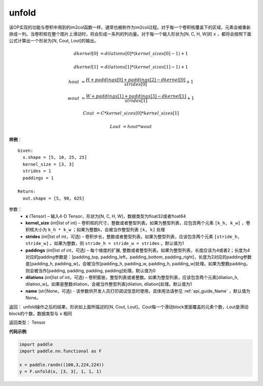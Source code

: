 .. _cn_api_fluid_layers_unfold:

unfold
-------------------------------

.. py:function:: paddle.fluid.layers.unfold(x, kernel_size, strides=1, paddings=0, dilation=1, name=None)




该OP实现的功能与卷积中用到的im2col函数一样，通常也被称作为im2col过程。对于每一个卷积核覆盖下的区域，元素会被重新排成一列。当卷积核在整个图片上滑动时，将会形成一系列的列向量。对于每一个输入形状为[N, C, H, W]的 ``x`` ，都将会按照下面公式计算出一个形状为[N, Cout, Lout]的输出。


..  math::

       dkernel[0] &= dilations[0] * (kernel\_sizes[0] - 1) + 1

       dkernel[1] &= dilations[1] * (kernel\_sizes[1] - 1) + 1

       hout &= \frac{H + paddings[0] + paddings[2] - dkernel[0]}{strides[0]} + 1

       wout &= \frac{W + paddings[1] + paddings[3] - dkernel[1]}{strides[1]} + 1

       Cout &= C * kernel\_sizes[0] * kernel\_sizes[1]

       Lout &= hout * wout

**样例**：

::

      Given:
        x.shape = [5, 10, 25, 25]
        kernel_size = [3, 3]
        strides = 1
        paddings = 1

      Return:
        out.shape = [5, 90, 625]


参数：
    - **x**  (Tensor) – 输入4-D Tensor，形状为[N, C, H, W]，数据类型为float32或者float64
    - **kernel_size**  (int|list of int) – 卷积核的尺寸，整数或者整型列表。如果为整型列表，应包含两个元素 ``[k_h, k_w]`` ，卷积核大小为 ``k_h * k_w`` ；如果为整数k，会被当作整型列表 ``[k, k]`` 处理
    - **strides**  (int|list of int，可选) – 卷积步长，整数或者整型列表。如果为整型列表，应该包含两个元素 ``[stride_h, stride_w]`` 。如果为整数，则 ``stride_h = stride_w = strides`` 。默认值为1
    - **paddings** (int|list of int，可选) – 每个维度的扩展, 整数或者整型列表。如果为整型列表，长度应该为4或者2；长度为4 对应的padding参数是：[padding_top, padding_left，padding_bottom, padding_right]，长度为2对应的padding参数是[padding_h, padding_w]，会被当作[padding_h, padding_w, padding_h, padding_w]处理。如果为整数padding，则会被当作[padding, padding, padding, padding]处理。默认值为0
    - **dilations** (int|list of int，可选) – 卷积膨胀，整型列表或者整数。如果为整型列表，应该包含两个元素[dilation_h, dilation_w]。如果是整数dilation，会被当作整型列表[dilation, dilation]处理。默认值为1
    - **name** (str|None，可选) - 该参数供开发人员打印调试信息时使用，具体用法请参见 :ref:`api_guide_Name` ，默认值为None。


返回：   unfold操作之后的结果，形状如上面所描述的[N, Cout, Lout]，Cout每一个滑动block里面覆盖的元素个数，Lout是滑动block的个数，数据类型与 ``x`` 相同

返回类型：    Tensor

**代码示例**:

.. code-block:: python
    
    import paddle
    import paddle.nn.functional as F

    x = paddle.randn((100,3,224,224))
    y = F.unfold(x, [3, 3], 1, 1, 1)







